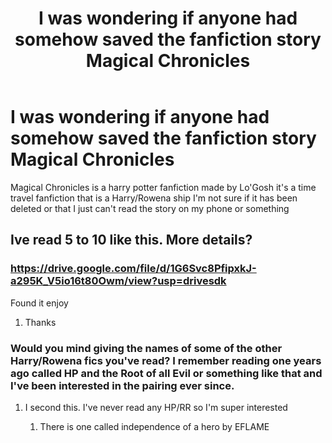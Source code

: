 #+TITLE: I was wondering if anyone had somehow saved the fanfiction story Magical Chronicles

* I was wondering if anyone had somehow saved the fanfiction story Magical Chronicles
:PROPERTIES:
:Author: MrMakoChan
:Score: 3
:DateUnix: 1617499440.0
:DateShort: 2021-Apr-04
:FlairText: Request
:END:
Magical Chronicles is a harry potter fanfiction made by Lo'Gosh it's a time travel fanfiction that is a Harry/Rowena ship I'm not sure if it has been deleted or that I just can't read the story on my phone or something


** Ive read 5 to 10 like this. More details?
:PROPERTIES:
:Author: Aiyania
:Score: 1
:DateUnix: 1617516506.0
:DateShort: 2021-Apr-04
:END:

*** [[https://drive.google.com/file/d/1G6Svc8PfipxkJ-a295K_V5io16t80Owm/view?usp=drivesdk]]

Found it enjoy
:PROPERTIES:
:Author: Aiyania
:Score: 3
:DateUnix: 1617516703.0
:DateShort: 2021-Apr-04
:END:

**** Thanks
:PROPERTIES:
:Author: MrMakoChan
:Score: 1
:DateUnix: 1617546554.0
:DateShort: 2021-Apr-04
:END:


*** Would you mind giving the names of some of the other Harry/Rowena fics you've read? I remember reading one years ago called HP and the Root of all Evil or something like that and I've been interested in the pairing ever since.
:PROPERTIES:
:Author: AllFiresFade
:Score: 3
:DateUnix: 1617532668.0
:DateShort: 2021-Apr-04
:END:

**** I second this. I've never read any HP/RR so I'm super interested
:PROPERTIES:
:Author: belieber15
:Score: 2
:DateUnix: 1617545099.0
:DateShort: 2021-Apr-04
:END:

***** There is one called independence of a hero by EFLAME
:PROPERTIES:
:Author: MrMakoChan
:Score: 2
:DateUnix: 1617546541.0
:DateShort: 2021-Apr-04
:END:

